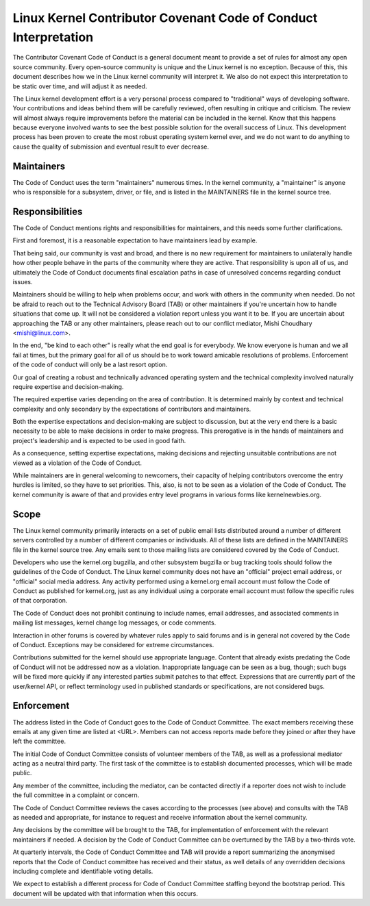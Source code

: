 Linux Kernel Contributor Covenant Code of Conduct Interpretation
================================================================

The Contributor Covenant Code of Conduct is a general document meant to
provide a set of rules for almost any open source community.  Every
open-source community is unique and the Linux kernel is no exception.
Because of this, this document describes how we in the Linux kernel
community will interpret it.  We also do not expect this interpretation
to be static over time, and will adjust it as needed.

The Linux kernel development effort is a very personal process compared
to "traditional" ways of developing software.  Your contributions and
ideas behind them will be carefully reviewed, often resulting in
critique and criticism.  The review will almost always require
improvements before the material can be included in the
kernel.  Know that this happens because everyone involved wants to see
the best possible solution for the overall success of Linux.  This
development process has been proven to create the most robust operating
system kernel ever, and we do not want to do anything to cause the
quality of submission and eventual result to ever decrease.

Maintainers
-----------

The Code of Conduct uses the term "maintainers" numerous times.  In the
kernel community, a "maintainer" is anyone who is responsible for a
subsystem, driver, or file, and is listed in the MAINTAINERS file in the
kernel source tree.

Responsibilities
----------------

The Code of Conduct mentions rights and responsibilities for
maintainers, and this needs some further clarifications.

First and foremost, it is a reasonable expectation to have maintainers
lead by example.

That being said, our community is vast and broad, and there is no new
requirement for maintainers to unilaterally handle how other people
behave in the parts of the community where they are active.  That
responsibility is upon all of us, and ultimately the Code of Conduct
documents final escalation paths in case of unresolved concerns
regarding conduct issues.

Maintainers should be willing to help when problems occur, and work with
others in the community when needed.  Do not be afraid to reach out to
the Technical Advisory Board (TAB) or other maintainers if you're
uncertain how to handle situations that come up.  It will not be
considered a violation report unless you want it to be.  If you are
uncertain about approaching the TAB or any other maintainers, please
reach out to our conflict mediator, Mishi Choudhary <mishi@linux.com>.

In the end, "be kind to each other" is really what the end goal is for
everybody.  We know everyone is human and we all fail at times, but the
primary goal for all of us should be to work toward amicable resolutions
of problems.  Enforcement of the code of conduct will only be a last
resort option.

Our goal of creating a robust and technically advanced operating system
and the technical complexity involved naturally require expertise and
decision-making.

The required expertise varies depending on the area of contribution.  It
is determined mainly by context and technical complexity and only
secondary by the expectations of contributors and maintainers.

Both the expertise expectations and decision-making are subject to
discussion, but at the very end there is a basic necessity to be able to
make decisions in order to make progress.  This prerogative is in the
hands of maintainers and project's leadership and is expected to be used
in good faith.

As a consequence, setting expertise expectations, making decisions and
rejecting unsuitable contributions are not viewed as a violation of the
Code of Conduct.

While maintainers are in general welcoming to newcomers, their capacity
of helping contributors overcome the entry hurdles is limited, so they
have to set priorities.  This, also, is not to be seen as a violation of
the Code of Conduct.  The kernel community is aware of that and provides
entry level programs in various forms like kernelnewbies.org.

Scope
-----

The Linux kernel community primarily interacts on a set of public email
lists distributed around a number of different servers controlled by a
number of different companies or individuals.  All of these lists are
defined in the MAINTAINERS file in the kernel source tree.  Any emails
sent to those mailing lists are considered covered by the Code of
Conduct.

Developers who use the kernel.org bugzilla, and other subsystem bugzilla
or bug tracking tools should follow the guidelines of the Code of
Conduct.  The Linux kernel community does not have an "official" project
email address, or "official" social media address.  Any activity
performed using a kernel.org email account must follow the Code of
Conduct as published for kernel.org, just as any individual using a
corporate email account must follow the specific rules of that
corporation.

The Code of Conduct does not prohibit continuing to include names, email
addresses, and associated comments in mailing list messages, kernel
change log messages, or code comments.

Interaction in other forums is covered by whatever rules apply to said
forums and is in general not covered by the Code of Conduct.  Exceptions
may be considered for extreme circumstances.

Contributions submitted for the kernel should use appropriate language.
Content that already exists predating the Code of Conduct will not be
addressed now as a violation.  Inappropriate language can be seen as a
bug, though; such bugs will be fixed more quickly if any interested
parties submit patches to that effect.  Expressions that are currently
part of the user/kernel API, or reflect terminology used in published
standards or specifications, are not considered bugs.

Enforcement
-----------

The address listed in the Code of Conduct goes to the Code of Conduct
Committee.  The exact members receiving these emails at any given time
are listed at <URL>.  Members can not access reports made before they
joined or after they have left the committee.

The initial Code of Conduct Committee consists of volunteer members of
the TAB, as well as a professional mediator acting as a neutral third
party.  The first task of the committee is to establish documented
processes, which will be made public.

Any member of the committee, including the mediator, can be contacted
directly if a reporter does not wish to include the full committee in a
complaint or concern.

The Code of Conduct Committee reviews the cases according to the
processes (see above) and consults with the TAB as needed and
appropriate, for instance to request and receive information about the
kernel community.

Any decisions by the committee will be brought to the TAB, for
implementation of enforcement with the relevant maintainers if needed.
A decision by the Code of Conduct Committee can be overturned by the TAB
by a two-thirds vote.

At quarterly intervals, the Code of Conduct Committee and TAB will
provide a report summarizing the anonymised reports that the Code of
Conduct committee has received and their status, as well details of any
overridden decisions including complete and identifiable voting details.

We expect to establish a different process for Code of Conduct Committee
staffing beyond the bootstrap period.  This document will be updated
with that information when this occurs.
